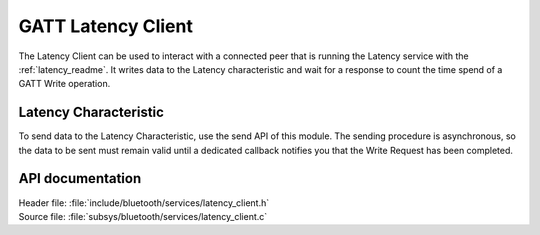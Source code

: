 .. _latency_client_readme:

GATT Latency Client
###################

The Latency Client can be used to interact with a connected peer that is running the Latency service with the :ref:`latency_readme`.
It writes data to the Latency characteristic and wait for a response to count the time spend of a GATT Write operation.

Latency Characteristic
**********************

To send data to the Latency Characteristic, use the send API of this module.
The sending procedure is asynchronous, so the data to be sent must remain valid until a dedicated callback notifies you that the Write Request has been completed.

API documentation
*****************

| Header file: :file:`include/bluetooth/services/latency_client.h`
| Source file: :file:`subsys/bluetooth/services/latency_client.c`

.. doxygengroup::  bt_latency_c
   :project: nrf
   :members:
